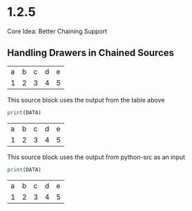 * 1.2.5
	Core Idea: Better Chaining Support


** Handling Drawers in Chained Sources

  #+NAME: tbl-source
  | a | b | c | d | e |
  | 1 | 2 | 3 | 4 | 5 |

  This source block uses the output from the table above

  #+NAME: python-src
  #+BEGIN_SRC python :results drawer table :var DATA=tbl-source
   print(DATA)
  #+END_SRC

  #+RESULTS:
  :results:
  | a | b | c | d | e |
  | 1 | 2 | 3 | 4 | 5 |

  :end:


   This source block uses the output from python-src as an input

   #+BEGIN_SRC python :results table :var DATA=python-src
    print(DATA) 
   #+END_SRC

   #+RESULTS:
  | a | b | c | d | e |
  | 1 | 2 | 3 | 4 | 5 |



